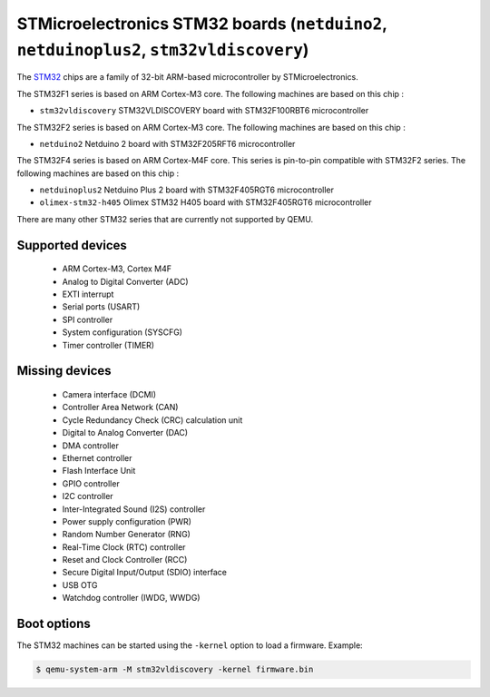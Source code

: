STMicroelectronics STM32 boards (``netduino2``, ``netduinoplus2``, ``stm32vldiscovery``)
========================================================================================

The `STM32`_ chips are a family of 32-bit ARM-based microcontroller by
STMicroelectronics.

.. _STM32: https://www.st.com/en/microcontrollers-microprocessors/stm32-32-bit-arm-cortex-mcus.html

The STM32F1 series is based on ARM Cortex-M3 core. The following machines are
based on this chip :

- ``stm32vldiscovery``  STM32VLDISCOVERY board with STM32F100RBT6 microcontroller

The STM32F2 series is based on ARM Cortex-M3 core. The following machines are
based on this chip :

- ``netduino2``         Netduino 2 board with STM32F205RFT6 microcontroller

The STM32F4 series is based on ARM Cortex-M4F core. This series is pin-to-pin
compatible with STM32F2 series. The following machines are based on this chip :

- ``netduinoplus2``     Netduino Plus 2 board with STM32F405RGT6 microcontroller
- ``olimex-stm32-h405`` Olimex STM32 H405 board with STM32F405RGT6 microcontroller

There are many other STM32 series that are currently not supported by QEMU.

Supported devices
-----------------

 * ARM Cortex-M3, Cortex M4F
 * Analog to Digital Converter (ADC)
 * EXTI interrupt
 * Serial ports (USART)
 * SPI controller
 * System configuration (SYSCFG)
 * Timer controller (TIMER)

Missing devices
---------------

 * Camera interface (DCMI)
 * Controller Area Network (CAN)
 * Cycle Redundancy Check (CRC) calculation unit
 * Digital to Analog Converter (DAC)
 * DMA controller
 * Ethernet controller
 * Flash Interface Unit
 * GPIO controller
 * I2C controller
 * Inter-Integrated Sound (I2S) controller
 * Power supply configuration (PWR)
 * Random Number Generator (RNG)
 * Real-Time Clock (RTC) controller
 * Reset and Clock Controller (RCC)
 * Secure Digital Input/Output (SDIO) interface
 * USB OTG
 * Watchdog controller (IWDG, WWDG)

Boot options
------------

The STM32 machines can be started using the ``-kernel`` option to load a
firmware. Example:

.. code-block:: bash

  $ qemu-system-arm -M stm32vldiscovery -kernel firmware.bin
